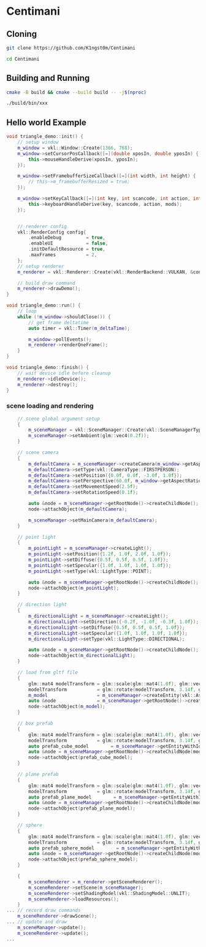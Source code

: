 * Centimani
** Cloning

#+BEGIN_SRC bash
git clone https://github.com/K1ngst0m/Centimani

cd Centimani
#+END_SRC

** Building and Running

#+BEGIN_SRC bash
cmake -B build && cmake --build build -- -j$(nproc)

./build/bin/xxx
#+END_SRC

** Hello world Example

#+BEGIN_SRC cpp
void triangle_demo::init() {
    // setup window
    m_window = vkl::Window::Create(1366, 768);
    m_window->setCursorPosCallback([=](double xposIn, double yposIn) {
        this->mouseHandleDerive(xposIn, yposIn);
    });

    m_window->setFramebufferSizeCallback([=](int width, int height) {
        // this->m_framebufferResized = true;
    });

    m_window->setKeyCallback([=](int key, int scancode, int action, int mods) {
        this->keyboardHandleDerive(key, scancode, action, mods);
    });


    // renderer config
    vkl::RenderConfig config{
        .enableDebug         = true,
        .enableUI            = false,
        .initDefaultResource = true,
        .maxFrames           = 2,
    };
    // setup renderer
    m_renderer = vkl::Renderer::Create(vkl::RenderBackend::VULKAN, &config, m_window->getWindowData());

    // build draw command
    m_renderer->drawDemo();
}

void triangle_demo::run() {
    // loop
    while (!m_window->shouldClose()) {
        // get frame deltatime
        auto timer = vkl::Timer(m_deltaTime);

        m_window->pollEvents();
        m_renderer->renderOneFrame();
    }
}

void triangle_demo::finish() {
    // wait device idle before cleanup
    m_renderer->idleDevice();
    m_renderer->destroy();
}
#+END_SRC

*** scene loading and rendering

#+BEGIN_SRC cpp
    // scene global argument setup
    {
        m_sceneManager = vkl::SceneManager::Create(vkl::SceneManagerType::DEFAULT);
        m_sceneManager->setAmbient(glm::vec4(0.2f));
    }

    // scene camera
    {
        m_defaultCamera = m_sceneManager->createCamera(m_window->getAspectRatio());
        m_defaultCamera->setType(vkl::CameraType::FIRSTPERSON);
        m_defaultCamera->setPosition({0.0f, 0.0f, -3.0f, 1.0f});
        m_defaultCamera->setPerspective(60.0f, m_window->getAspectRatio(), 0.1f, 256.0f);
        m_defaultCamera->setMovementSpeed(2.5f);
        m_defaultCamera->setRotationSpeed(0.1f);

        auto &node = m_sceneManager->getRootNode()->createChildNode();
        node->attachObject(m_defaultCamera);

        m_sceneManager->setMainCamera(m_defaultCamera);
    }

    // point light
    {
        m_pointLight = m_sceneManager->createLight();
        m_pointLight->setPosition({1.2f, 1.0f, 2.0f, 1.0f});
        m_pointLight->setDiffuse({0.5f, 0.5f, 0.5f, 1.0f});
        m_pointLight->setSpecular({1.0f, 1.0f, 1.0f, 1.0f});
        m_pointLight->setType(vkl::LightType::POINT);

        auto &node = m_sceneManager->getRootNode()->createChildNode();
        node->attachObject(m_pointLight);
    }

    // direction light
    {
        m_directionalLight = m_sceneManager->createLight();
        m_directionalLight->setDirection({-0.2f, -1.0f, -0.3f, 1.0f});
        m_directionalLight->setDiffuse({0.5f, 0.5f, 0.5f, 1.0f});
        m_directionalLight->setSpecular({1.0f, 1.0f, 1.0f, 1.0f});
        m_directionalLight->setType(vkl::LightType::DIRECTIONAL);

        auto &node = m_sceneManager->getRootNode()->createChildNode();
        node->attachObject(m_directionalLight);
    }

    // load from gltf file
    {
        glm::mat4 modelTransform = glm::scale(glm::mat4(1.0f), glm::vec3(3.0f));
        modelTransform           = glm::rotate(modelTransform, 3.14f, glm::vec3(0.0f, 1.0f, 0.0f));
        m_model                  = m_sceneManager->createEntity(vkl::AssetManager::GetModelDir() / "Sponza/glTF/Sponza.gltf");
        auto &node               = m_sceneManager->getRootNode()->createChildNode(modelTransform);
        node->attachObject(m_model);
    }

    // box prefab
    {
        glm::mat4 modelTransform = glm::scale(glm::mat4(1.0f), glm::vec3(2.0f));
        modelTransform           = glm::rotate(modelTransform, 3.14f, glm::vec3(0.0f, 1.0f, 0.0f));
        auto prefab_cube_model        = m_sceneManager->getEntityWithId(vkl::PREFAB_ENTITY_BOX);
        auto &node = m_sceneManager->getRootNode()->createChildNode(modelTransform);
        node->attachObject(prefab_cube_model);
    }

    // plane prefab
    {
        glm::mat4 modelTransform = glm::scale(glm::mat4(1.0f), glm::vec3(2.0f));
        modelTransform           = glm::rotate(modelTransform, 3.14f, glm::vec3(0.0f, 1.0f, 0.0f));
        auto prefab_plane_model        = m_sceneManager->getEntityWithId(vkl::PREFAB_ENTITY_PLANE);
        auto &node = m_sceneManager->getRootNode()->createChildNode(modelTransform);
        node->attachObject(prefab_plane_model);
    }

    // sphere
    {
        glm::mat4 modelTransform = glm::scale(glm::mat4(1.0f), glm::vec3(2.0f));
        modelTransform           = glm::rotate(modelTransform, 3.14f, glm::vec3(0.0f, 1.0f, 0.0f));
        auto prefab_sphere_model        = m_sceneManager->getEntityWithId(vkl::PREFAB_ENTITY_SPHERE);
        auto &node = m_sceneManager->getRootNode()->createChildNode(modelTransform);
        node->attachObject(prefab_sphere_model);
    }

    {
        m_sceneRenderer = m_renderer->getSceneRenderer();
        m_sceneRenderer->setScene(m_sceneManager);
        m_sceneRenderer->setShadingModel(vkl::ShadingModel::UNLIT);
        m_sceneRenderer->loadResources();
    }
... // record draw commands
    m_sceneRenderer->drawScene();
... // update and draw
    m_sceneManager->update();
    m_sceneRenderer->update();
...
#+END_SRC
